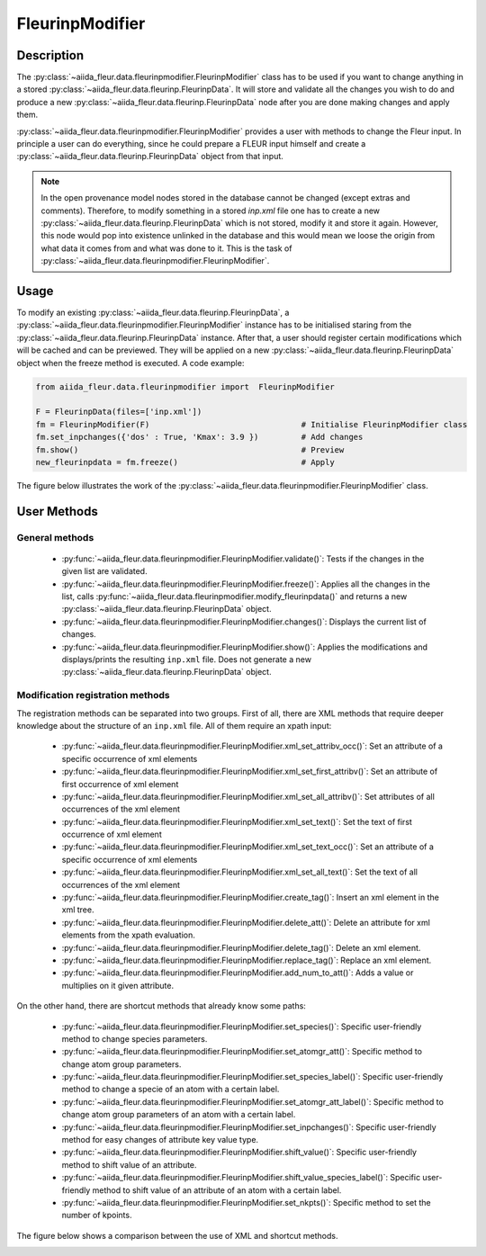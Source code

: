 .. _fleurinp_mod:

FleurinpModifier
================

Description
-----------
The :py:class:`~aiida_fleur.data.fleurinpmodifier.FleurinpModifier` class has
to be used if you want to change anything in a stored
:py:class:`~aiida_fleur.data.fleurinp.FleurinpData`.
It will store and validate all the changes you wish to do and produce a new
:py:class:`~aiida_fleur.data.fleurinp.FleurinpData` node
after you are done making changes and apply them.

:py:class:`~aiida_fleur.data.fleurinpmodifier.FleurinpModifier` provides a
user with methods to change the Fleur input.
In principle a user can do everything, since he could prepare a FLEUR input himself and create a
:py:class:`~aiida_fleur.data.fleurinp.FleurinpData` object from that input.

.. note::
    In the open provenance model nodes stored in the database
    cannot be changed (except extras and comments). Therefore, to modify something in a stored
    `inp.xml` file one has to create a new :py:class:`~aiida_fleur.data.fleurinp.FleurinpData`
    which is not stored, modify it and store it
    again. However, this node would pop into existence unlinked in the database and this would mean
    we loose the origin from what data it comes from and what was done to it. This is the task of
    :py:class:`~aiida_fleur.data.fleurinpmodifier.FleurinpModifier`.

Usage
------
To modify an existing :py:class:`~aiida_fleur.data.fleurinp.FleurinpData`, a
:py:class:`~aiida_fleur.data.fleurinpmodifier.FleurinpModifier` instance
has to be initialised staring from the
:py:class:`~aiida_fleur.data.fleurinp.FleurinpData` instance.
After that, a user should register
certain modifications which will be cached and can be previewed. They will be applied on
a new :py:class:`~aiida_fleur.data.fleurinp.FleurinpData`
object when the freeze method is executed. A code example:

.. code-block:: python

  from aiida_fleur.data.fleurinpmodifier import  FleurinpModifier

  F = FleurinpData(files=['inp.xml'])
  fm = FleurinpModifier(F)                                # Initialise FleurinpModifier class
  fm.set_inpchanges({'dos' : True, 'Kmax': 3.9 })         # Add changes
  fm.show()                                               # Preview
  new_fleurinpdata = fm.freeze()                          # Apply

The figure below illustrates the work of the
:py:class:`~aiida_fleur.data.fleurinpmodifier.FleurinpModifier` class.

.. image:: images/fleurinpmodifier.png
    :width: 100%
    :align: center

User Methods
------------

General methods
_______________

    * :py:func:`~aiida_fleur.data.fleurinpmodifier.FleurinpModifier.validate()`: Tests if
      the changes in the given list are validated.
    * :py:func:`~aiida_fleur.data.fleurinpmodifier.FleurinpModifier.freeze()`: Applies all the
      changes in the list, calls
      :py:func:`~aiida_fleur.data.fleurinpmodifier.modify_fleurinpdata()` and
      returns a new :py:class:`~aiida_fleur.data.fleurinp.FleurinpData` object.
    * :py:func:`~aiida_fleur.data.fleurinpmodifier.FleurinpModifier.changes()`: Displays the
      current list of changes.
    * :py:func:`~aiida_fleur.data.fleurinpmodifier.FleurinpModifier.show()`:  Applies
      the modifications and displays/prints the resulting ``inp.xml`` file. Does not generate a new
      :py:class:`~aiida_fleur.data.fleurinp.FleurinpData` object.

.. _modify_methods:

Modification registration methods
_________________________________
The registration methods can be separated into two groups. First of all,
there are XML methods that require deeper knowledge about the structure of an ``inp.xml`` file.
All of them require an xpath input:

    * :py:func:`~aiida_fleur.data.fleurinpmodifier.FleurinpModifier.xml_set_attribv_occ()`: Set an
      attribute of a specific occurrence of xml elements
    * :py:func:`~aiida_fleur.data.fleurinpmodifier.FleurinpModifier.xml_set_first_attribv()`: Set
      an attribute of first occurrence of xml element
    * :py:func:`~aiida_fleur.data.fleurinpmodifier.FleurinpModifier.xml_set_all_attribv()`: Set
      attributes of all occurrences of the xml element
    * :py:func:`~aiida_fleur.data.fleurinpmodifier.FleurinpModifier.xml_set_text()`: Set the text
      of first occurrence of xml element
    * :py:func:`~aiida_fleur.data.fleurinpmodifier.FleurinpModifier.xml_set_text_occ()`: Set
      an attribute of a specific occurrence of xml elements
    * :py:func:`~aiida_fleur.data.fleurinpmodifier.FleurinpModifier.xml_set_all_text()`: Set
      the text of all occurrences of the xml element
    * :py:func:`~aiida_fleur.data.fleurinpmodifier.FleurinpModifier.create_tag()`: Insert
      an xml element in the xml tree.
    * :py:func:`~aiida_fleur.data.fleurinpmodifier.FleurinpModifier.delete_att()`: Delete
      an attribute for xml elements from the xpath evaluation.
    * :py:func:`~aiida_fleur.data.fleurinpmodifier.FleurinpModifier.delete_tag()`: Delete
      an xml element.
    * :py:func:`~aiida_fleur.data.fleurinpmodifier.FleurinpModifier.replace_tag()`: Replace
      an xml element.
    * :py:func:`~aiida_fleur.data.fleurinpmodifier.FleurinpModifier.add_num_to_att()`: Adds
      a value or multiplies on it given attribute.

On the other hand, there are shortcut methods that already know some paths:

    * :py:func:`~aiida_fleur.data.fleurinpmodifier.FleurinpModifier.set_species()`: Specific
      user-friendly method to change species parameters.
    * :py:func:`~aiida_fleur.data.fleurinpmodifier.FleurinpModifier.set_atomgr_att()`:  Specific
      method to change atom group parameters.
    * :py:func:`~aiida_fleur.data.fleurinpmodifier.FleurinpModifier.set_species_label()`: Specific
      user-friendly method to change a specie of an atom with a certain label.
    * :py:func:`~aiida_fleur.data.fleurinpmodifier.FleurinpModifier.set_atomgr_att_label()`:  Specific
      method to change atom group parameters of an atom with a certain label.
    * :py:func:`~aiida_fleur.data.fleurinpmodifier.FleurinpModifier.set_inpchanges()`: Specific
      user-friendly method for easy changes of attribute key value type.
    * :py:func:`~aiida_fleur.data.fleurinpmodifier.FleurinpModifier.shift_value()`: Specific
      user-friendly method to shift value of an attribute.
    * :py:func:`~aiida_fleur.data.fleurinpmodifier.FleurinpModifier.shift_value_species_label()`: Specific
      user-friendly method to shift value of an attribute of an atom with a certain label.
    * :py:func:`~aiida_fleur.data.fleurinpmodifier.FleurinpModifier.set_nkpts()`: Specific
      method to set the number of kpoints.

The figure below shows a comparison between the use of XML and shortcut methods.

.. image:: images/registration_methods.png
    :width: 100%
    :align: center

.. Node graphs
.. -----------

.. 1. After any modification was applied to fleurinpData the following nodes will be found in the
      database to keep the Provenance

.. 2. extract kpoints
.. 3. extract structuredata
.. 4. extract parameterdata
